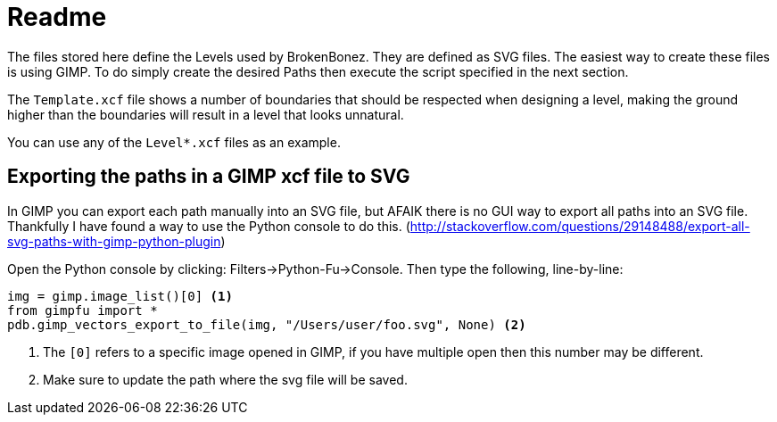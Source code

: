= Readme

The files stored here define the Levels used by BrokenBonez. They are defined as SVG files.
The easiest way to create these files is using GIMP. To do simply create the desired Paths then
execute the script specified in the next section.

The `Template.xcf` file shows a number of boundaries that should be respected when designing a
level, making the ground higher than the boundaries will result in a level that looks unnatural.

You can use any of the `Level*.xcf` files as an example.

== Exporting the paths in a GIMP xcf file to SVG

In GIMP you can export each path manually into an SVG file, but AFAIK there is no GUI way to
export all paths into an SVG file. Thankfully I have found a way to use the Python console to
do this. (http://stackoverflow.com/questions/29148488/export-all-svg-paths-with-gimp-python-plugin)

Open the Python console by clicking: Filters->Python-Fu->Console. Then type the following,
line-by-line:

```
img = gimp.image_list()[0] <1>
from gimpfu import *
pdb.gimp_vectors_export_to_file(img, "/Users/user/foo.svg", None) <2>
```
<1> The `[0]` refers to a specific image opened in GIMP, if you have multiple open then this number
    may be different.
<2> Make sure to update the path where the svg file will be saved.